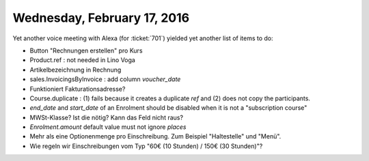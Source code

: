 ============================
Wednesday, February 17, 2016
============================

Yet another voice meeting with Alexa (for :ticket:`701`) yielded yet
another list of items to do:

- Button "Rechnungen erstellen" pro Kurs
- Product.ref : not needed in Lino Voga

- Artikelbezeichnung in Rechnung
- sales.InvoicingsByInvoice : add column `voucher_date`

- Funktioniert Fakturationsadresse?

- Course.duplicate : (1) fails because it creates a duplicate `ref`
  and (2) does not copy the participants.
- `end_date` and `start_date` of an Enrolment should be disabled when
  it is not a "subscription course"

- MWSt-Klasse? Ist die nötig? Kann das Feld nicht raus?

- `Enrolment.amount` default value must not ignore `places`

- Mehr als eine Optionenmenge pro Einschreibung. Zum Beispiel
  "Haltestelle" und "Menü".

- Wie regeln wir Einschreibungen vom Typ "60€ (10 Stunden) / 150€ (30
  Stunden)"?
